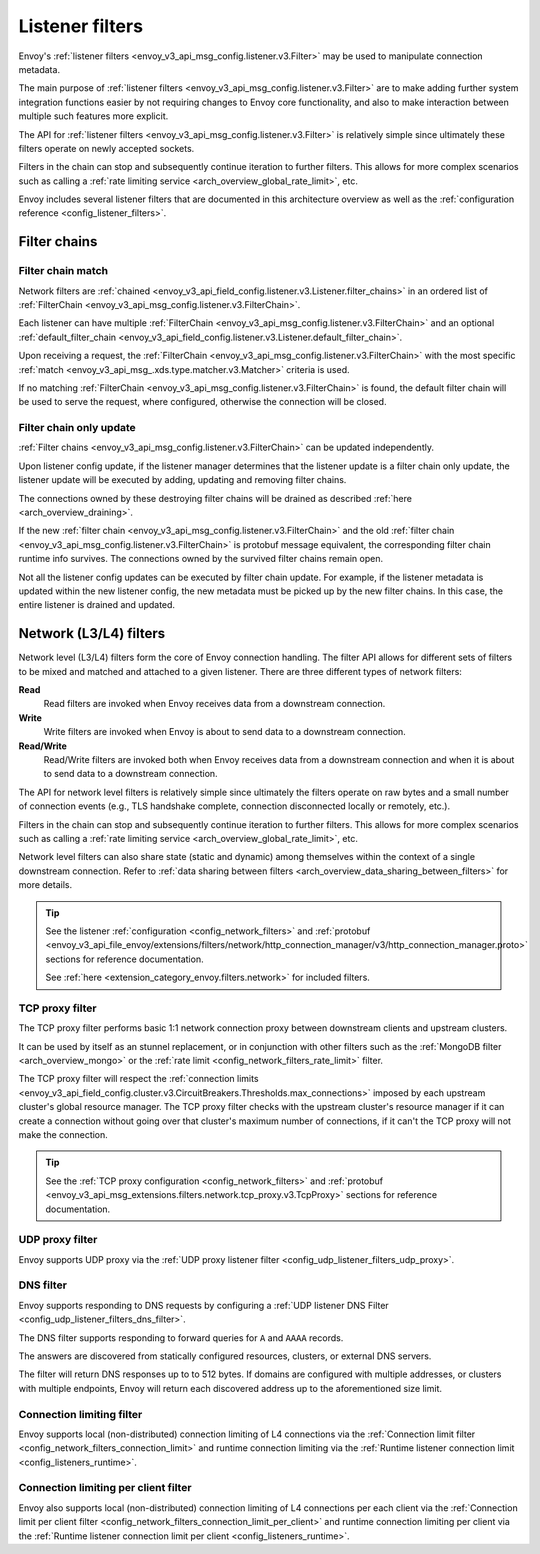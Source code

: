 .. _arch_overview_listener_filters:

Listener filters
================

Envoy's :ref:`listener filters <envoy_v3_api_msg_config.listener.v3.Filter>`
may be used to manipulate connection metadata.

The main purpose of :ref:`listener filters <envoy_v3_api_msg_config.listener.v3.Filter>`
are to make adding further system integration functions easier by not requiring changes
to Envoy core functionality, and also to make interaction between multiple such features more
explicit.

The API for :ref:`listener filters <envoy_v3_api_msg_config.listener.v3.Filter>` is relatively
simple since ultimately these filters operate on newly accepted sockets.

Filters in the chain can stop and subsequently continue iteration to further filters. This allows
for more complex scenarios such as calling a :ref:`rate limiting service <arch_overview_global_rate_limit>`,
etc.

Envoy includes several listener filters that are documented in this architecture overview
as well as the :ref:`configuration reference <config_listener_filters>`.

.. _arch_overview_filter_chains:

Filter chains
~~~~~~~~~~~~~

Filter chain match
------------------

Network filters are :ref:`chained <envoy_v3_api_field_config.listener.v3.Listener.filter_chains>`
in an ordered list of :ref:`FilterChain <envoy_v3_api_msg_config.listener.v3.FilterChain>`.

Each listener can have multiple :ref:`FilterChain <envoy_v3_api_msg_config.listener.v3.FilterChain>` and an optional
:ref:`default_filter_chain <envoy_v3_api_field_config.listener.v3.Listener.default_filter_chain>`.

Upon receiving a request, the :ref:`FilterChain <envoy_v3_api_msg_config.listener.v3.FilterChain>` with the
most specific :ref:`match <envoy_v3_api_msg_.xds.type.matcher.v3.Matcher>` criteria is used.

If no matching :ref:`FilterChain <envoy_v3_api_msg_config.listener.v3.FilterChain>` is found, the default
filter chain will be used to serve the request, where configured, otherwise the connection will be closed.

.. _filter_chain_only_update:

Filter chain only update
------------------------

:ref:`Filter chains <envoy_v3_api_msg_config.listener.v3.FilterChain>` can be updated independently.

Upon listener config update, if the listener manager determines that the listener update is a filter chain
only update, the listener update will be executed by adding, updating and removing filter chains.

The connections owned by these destroying filter chains will be drained as described :ref:`here <arch_overview_draining>`.

If the new :ref:`filter chain <envoy_v3_api_msg_config.listener.v3.FilterChain>` and the old :ref:`filter chain <envoy_v3_api_msg_config.listener.v3.FilterChain>`
is protobuf message equivalent, the corresponding filter chain runtime info survives. The connections owned by the
survived filter chains remain open.

Not all the listener config updates can be executed by filter chain update. For example, if the listener metadata is
updated within the new listener config, the new metadata must be picked up by the new filter chains. In this case, the
entire listener is drained and updated.

.. _arch_overview_network_filters:

Network (L3/L4) filters
~~~~~~~~~~~~~~~~~~~~~~~

Network level (L3/L4) filters form the core of Envoy connection handling. The filter API allows for
different sets of filters to be mixed and matched and attached to a given listener. There are three
different types of network filters:

**Read**
    Read filters are invoked when Envoy receives data from a downstream connection.
**Write**
    Write filters are invoked when Envoy is about to send data to a downstream connection.
**Read/Write**
    Read/Write filters are invoked both when Envoy receives data from a downstream
    connection and when it is about to send data to a downstream connection.

The API for network level filters is relatively simple since ultimately the filters operate on raw
bytes and a small number of connection events (e.g., TLS handshake complete, connection disconnected
locally or remotely, etc.).

Filters in the chain can stop and subsequently continue iteration to further filters. This allows
for more complex scenarios such as calling a :ref:`rate limiting service <arch_overview_global_rate_limit>`,
etc.

Network level filters can also share state (static and dynamic) among themselves within the
context of a single downstream connection. Refer to :ref:`data sharing between filters
<arch_overview_data_sharing_between_filters>` for more details.

.. tip::
   See the listener :ref:`configuration <config_network_filters>` and
   :ref:`protobuf <envoy_v3_api_file_envoy/extensions/filters/network/http_connection_manager/v3/http_connection_manager.proto>`
   sections for reference documentation.

   See :ref:`here <extension_category_envoy.filters.network>` for included filters.

.. _arch_overview_tcp_proxy:

TCP proxy filter
----------------

The TCP proxy filter performs basic 1:1 network connection proxy between downstream clients and upstream
clusters.

It can be used by itself as an stunnel replacement, or in conjunction with other filters
such as the :ref:`MongoDB filter <arch_overview_mongo>` or the :ref:`rate limit
<config_network_filters_rate_limit>` filter.

The TCP proxy filter will respect the
:ref:`connection limits <envoy_v3_api_field_config.cluster.v3.CircuitBreakers.Thresholds.max_connections>`
imposed by each upstream cluster's global resource manager. The TCP proxy filter checks with the
upstream cluster's resource manager if it can create a connection without going over that cluster's
maximum number of connections, if it can't the TCP proxy will not make the connection.

.. tip::
   See the :ref:`TCP proxy configuration <config_network_filters>` and
   :ref:`protobuf <envoy_v3_api_msg_extensions.filters.network.tcp_proxy.v3.TcpProxy>`
   sections for reference documentation.

.. _arch_overview_udp_proxy:

UDP proxy filter
----------------

Envoy supports UDP proxy via the :ref:`UDP proxy listener filter
<config_udp_listener_filters_udp_proxy>`.

.. _arch_overview_dns_filter:

DNS filter
----------

Envoy supports responding to DNS requests by configuring a :ref:`UDP listener DNS Filter
<config_udp_listener_filters_dns_filter>`.

The DNS filter supports responding to forward queries for ``A`` and ``AAAA`` records.

The answers are discovered from statically configured resources, clusters, or external DNS servers.

The filter will return DNS responses up to to 512 bytes. If domains are configured with multiple addresses,
or clusters with multiple endpoints, Envoy will return each discovered address up to the
aforementioned size limit.

.. _arch_overview_connection_limit:

Connection limiting filter
--------------------------

Envoy supports local (non-distributed) connection limiting of L4 connections via the
:ref:`Connection limit filter <config_network_filters_connection_limit>` and runtime
connection limiting via the :ref:`Runtime listener connection limit <config_listeners_runtime>`.


.. _arch_overview_connection_limit_per_client:

Connection limiting per client filter
--------------------------

Envoy also supports local (non-distributed) connection limiting of L4 connections per each client via the
:ref:`Connection limit per client filter <config_network_filters_connection_limit_per_client>` and runtime
connection limiting per client via the :ref:`Runtime listener connection limit per client <config_listeners_runtime>`.